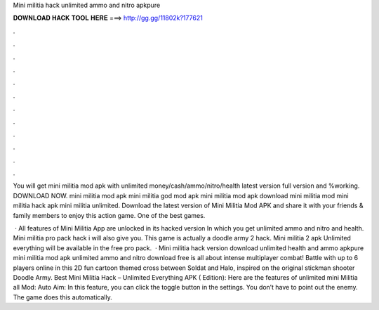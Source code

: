 Mini militia hack unlimited ammo and nitro apkpure



𝐃𝐎𝐖𝐍𝐋𝐎𝐀𝐃 𝐇𝐀𝐂𝐊 𝐓𝐎𝐎𝐋 𝐇𝐄𝐑𝐄 ===> http://gg.gg/11802k?177621



.



.



.



.



.



.



.



.



.



.



.



.

You will get mini militia mod apk with unlimited money/cash/ammo/nitro/health latest version full version and %working. DOWNLOAD NOW. mini militia mod apk mini militia god mod apk mini militia mod apk download mini militia mod mini militia hack apk mini militia unlimited. Download the latest version of Mini Militia Mod APK and share it with your friends & family members to enjoy this action game. One of the best games.

 · All features of Mini Militia App are unlocked in its hacked version In which you get unlimited ammo and nitro and health. Mini militia pro pack hack i will also give you. This game is actually a doodle army 2 hack. Mini militia 2 apk Unlimited everything will be available in the free pro pack.  · Mini militia hack version download unlimited health and ammo apkpure mini militia mod apk unlimited ammo and nitro download free is all about intense multiplayer combat! Battle with up to 6 players online in this 2D fun cartoon themed cross between Soldat and Halo, inspired on the original stickman shooter Doodle Army. Best Mini Militia Hack – Unlimited Everything APK ( Edition): Here are the features of unlimited mini Militia all Mod: Auto Aim: In this feature, you can click the toggle button in the settings. You don’t have to point out the enemy. The game does this automatically.
